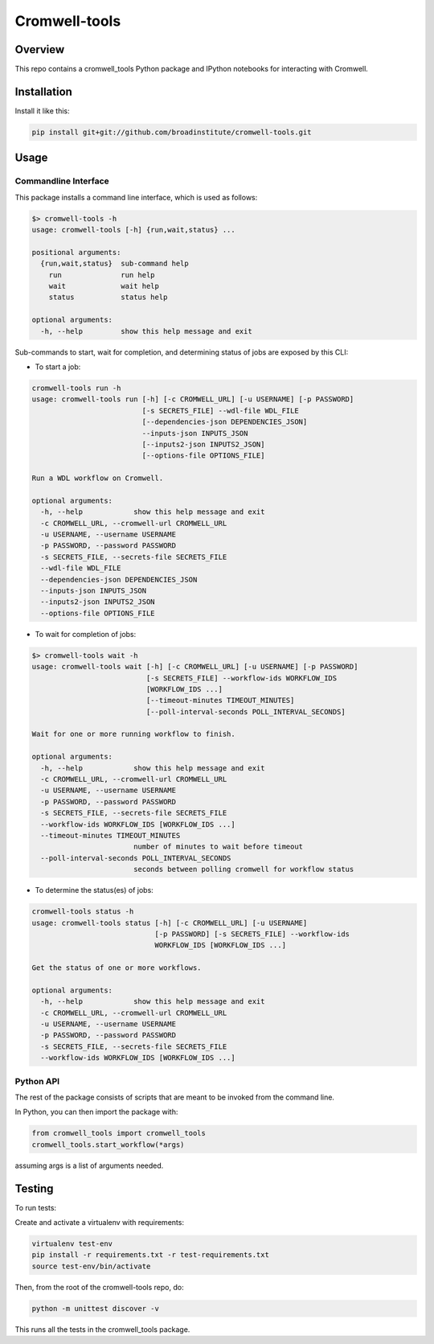 Cromwell-tools
##############

.. image:: https://travis-ci.org/broadinstitute/cromwell-tools.svg?branch=master
    :target: https://travis-ci.org/broadinstitute/cromwell-tools

Overview
========

This repo contains a cromwell_tools Python package and IPython notebooks for interacting with Cromwell.

Installation
============

Install it like this:

.. code:: bash

    pip install git+git://github.com/broadinstitute/cromwell-tools.git


Usage
=====

Commandline Interface
---------------------

This package installs a command line interface, which is used as follows:

.. code:: bash

    $> cromwell-tools -h
    usage: cromwell-tools [-h] {run,wait,status} ...

    positional arguments:
      {run,wait,status}  sub-command help
        run              run help
        wait             wait help
        status           status help

    optional arguments:
      -h, --help         show this help message and exit


Sub-commands to start, wait for completion, and determining status of jobs are exposed by this CLI:

- To start a job:

.. code:: bash

    cromwell-tools run -h
    usage: cromwell-tools run [-h] [-c CROMWELL_URL] [-u USERNAME] [-p PASSWORD]
                              [-s SECRETS_FILE] --wdl-file WDL_FILE
                              [--dependencies-json DEPENDENCIES_JSON]
                              --inputs-json INPUTS_JSON
                              [--inputs2-json INPUTS2_JSON]
                              [--options-file OPTIONS_FILE]

    Run a WDL workflow on Cromwell.

    optional arguments:
      -h, --help            show this help message and exit
      -c CROMWELL_URL, --cromwell-url CROMWELL_URL
      -u USERNAME, --username USERNAME
      -p PASSWORD, --password PASSWORD
      -s SECRETS_FILE, --secrets-file SECRETS_FILE
      --wdl-file WDL_FILE
      --dependencies-json DEPENDENCIES_JSON
      --inputs-json INPUTS_JSON
      --inputs2-json INPUTS2_JSON
      --options-file OPTIONS_FILE

- To wait for completion of jobs:

.. code:: bash

    $> cromwell-tools wait -h
    usage: cromwell-tools wait [-h] [-c CROMWELL_URL] [-u USERNAME] [-p PASSWORD]
                               [-s SECRETS_FILE] --workflow-ids WORKFLOW_IDS
                               [WORKFLOW_IDS ...]
                               [--timeout-minutes TIMEOUT_MINUTES]
                               [--poll-interval-seconds POLL_INTERVAL_SECONDS]

    Wait for one or more running workflow to finish.

    optional arguments:
      -h, --help            show this help message and exit
      -c CROMWELL_URL, --cromwell-url CROMWELL_URL
      -u USERNAME, --username USERNAME
      -p PASSWORD, --password PASSWORD
      -s SECRETS_FILE, --secrets-file SECRETS_FILE
      --workflow-ids WORKFLOW_IDS [WORKFLOW_IDS ...]
      --timeout-minutes TIMEOUT_MINUTES
                            number of minutes to wait before timeout
      --poll-interval-seconds POLL_INTERVAL_SECONDS
                            seconds between polling cromwell for workflow status

- To determine the status(es) of jobs:

.. code:: bash

    cromwell-tools status -h
    usage: cromwell-tools status [-h] [-c CROMWELL_URL] [-u USERNAME]
                                 [-p PASSWORD] [-s SECRETS_FILE] --workflow-ids
                                 WORKFLOW_IDS [WORKFLOW_IDS ...]

    Get the status of one or more workflows.

    optional arguments:
      -h, --help            show this help message and exit
      -c CROMWELL_URL, --cromwell-url CROMWELL_URL
      -u USERNAME, --username USERNAME
      -p PASSWORD, --password PASSWORD
      -s SECRETS_FILE, --secrets-file SECRETS_FILE
      --workflow-ids WORKFLOW_IDS [WORKFLOW_IDS ...]

Python API
----------
The rest of the package consists of scripts that are meant to be invoked from the command line.

In Python, you can then import the package with:

.. code:: python

    from cromwell_tools import cromwell_tools
    cromwell_tools.start_workflow(*args)

assuming args is a list of arguments needed.

Testing
=======

To run tests:

Create and activate a virtualenv with requirements:

.. code:: bash

    virtualenv test-env
    pip install -r requirements.txt -r test-requirements.txt
    source test-env/bin/activate


Then, from the root of the cromwell-tools repo, do:

.. code:: bash

    python -m unittest discover -v

This runs all the tests in the cromwell_tools package.
